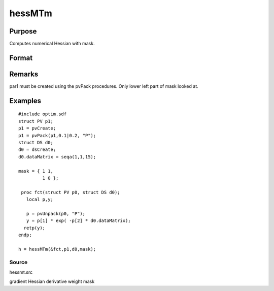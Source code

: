 
hessMTm
==============================================

Purpose
----------------

Computes numerical Hessian with mask.

Format
----------------
.. function:: hessMTm(&fct, par1, data1, mask)

    :param &fct: pointer to procedure returning either Nx1 vector or scalar.
    :type &fct: scalar

    :param par1: 
    :type par1: an instance of structure of type PV containing parameter vector at which Hessian is to be evaluated

    :param data1: 
    :type data1: structure of type DS containing any data needed by  fct

    :param mask: elements in  h corresponding to elements of mask set to zero are not computed, otherwise are computed.
    :type mask: KxK matrix

    :returns: h (*KxK matrix*), Hessian.

Remarks
-------

par1 must be created using the pvPack procedures. Only lower left part
of mask looked at.


Examples
----------------

::

    #include optim.sdf
    struct PV p1;
    p1 = pvCreate;
    p1 = pvPack(p1,0.1|0.2, "P");
    struct DS d0;
    d0 = dsCreate;
    d0.dataMatrix = seqa(1,1,15);
     
    mask = { 1 1,
             1 0 };
     
     proc fct(struct PV p0, struct DS d0);
       local p,y;
     
       p = pvUnpack(p0, "P");
       y = p[1] * exp( -p[2] * d0.dataMatrix);
      retp(y);
    endp;
     
    h = hessMTm(&fct,p1,d0,mask);

Source
++++++

hessmt.src

gradient Hessian derivative weight mask
